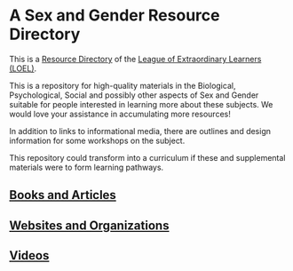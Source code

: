 * A Sex and Gender Resource Directory

This is a [[https://github.com/GregDavidson/loel/blob/main/Devel/loel-lists.org][Resource Directory]] of the [[https://github.com/GregDavidson/loel#readme][League of Extraordinary Learners
(LOEL)]].

This is a repository for high-quality materials in the Biological,
Psychological, Social and possibly other aspects of Sex and Gender
suitable for people interested in learning more about these subjects.
We would love your assistance in accumulating more resources!

In addition to links to informational media, there are outlines and
design information for some workshops on the subject.

This repository could transform into a curriculum if these and
supplemental materials were to form learning pathways.

** [[file:sex-and-gender-books-and-articles.org][Books and Articles]]

** [[file:sex-and-gender-websites-and-organizations.org][Websites and Organizations]]

** [[file:sex-and-gender-videos.org][Videos]]
